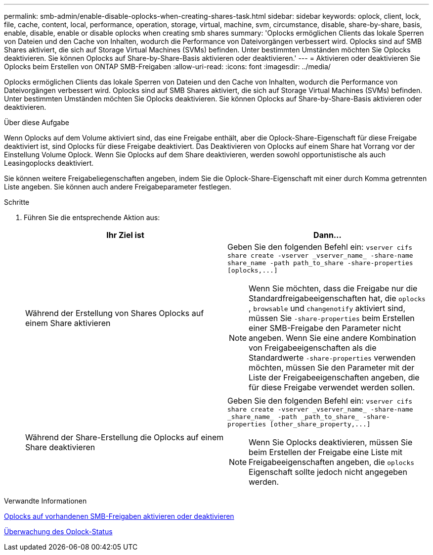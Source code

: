 ---
permalink: smb-admin/enable-disable-oplocks-when-creating-shares-task.html 
sidebar: sidebar 
keywords: oplock, client, lock, file, cache, content, local, performance, operation, storage, virtual, machine, svm, circumstance, disable, share-by-share, basis, enable, disable, enable or disable oplocks when creating smb shares 
summary: 'Oplocks ermöglichen Clients das lokale Sperren von Dateien und den Cache von Inhalten, wodurch die Performance von Dateivorgängen verbessert wird. Oplocks sind auf SMB Shares aktiviert, die sich auf Storage Virtual Machines (SVMs) befinden. Unter bestimmten Umständen möchten Sie Oplocks deaktivieren. Sie können Oplocks auf Share-by-Share-Basis aktivieren oder deaktivieren.' 
---
= Aktivieren oder deaktivieren Sie Oplocks beim Erstellen von ONTAP SMB-Freigaben
:allow-uri-read: 
:icons: font
:imagesdir: ../media/


[role="lead"]
Oplocks ermöglichen Clients das lokale Sperren von Dateien und den Cache von Inhalten, wodurch die Performance von Dateivorgängen verbessert wird. Oplocks sind auf SMB Shares aktiviert, die sich auf Storage Virtual Machines (SVMs) befinden. Unter bestimmten Umständen möchten Sie Oplocks deaktivieren. Sie können Oplocks auf Share-by-Share-Basis aktivieren oder deaktivieren.

.Über diese Aufgabe
Wenn Oplocks auf dem Volume aktiviert sind, das eine Freigabe enthält, aber die Oplock-Share-Eigenschaft für diese Freigabe deaktiviert ist, sind Oplocks für diese Freigabe deaktiviert. Das Deaktivieren von Oplocks auf einem Share hat Vorrang vor der Einstellung Volume Oplock. Wenn Sie Oplocks auf dem Share deaktivieren, werden sowohl opportunistische als auch Leasingoplocks deaktiviert.

Sie können weitere Freigabeliegenschaften angeben, indem Sie die Oplock-Share-Eigenschaft mit einer durch Komma getrennten Liste angeben. Sie können auch andere Freigabeparameter festlegen.

.Schritte
. Führen Sie die entsprechende Aktion aus:
+
|===
| Ihr Ziel ist | Dann... 


 a| 
Während der Erstellung von Shares Oplocks auf einem Share aktivieren
 a| 
Geben Sie den folgenden Befehl ein: `+vserver cifs share create -vserver _vserver_name_ -share-name share_name -path path_to_share -share-properties [oplocks,...]+`

[NOTE]
====
Wenn Sie möchten, dass die Freigabe nur die Standardfreigabeeigenschaften hat, die `oplocks` , `browsable` und `changenotify` aktiviert sind, müssen Sie `-share-properties` beim Erstellen einer SMB-Freigabe den Parameter nicht angeben. Wenn Sie eine andere Kombination von Freigabeeigenschaften als die Standardwerte `-share-properties` verwenden möchten, müssen Sie den Parameter mit der Liste der Freigabeeigenschaften angeben, die für diese Freigabe verwendet werden sollen.

====


 a| 
Während der Share-Erstellung die Oplocks auf einem Share deaktivieren
 a| 
Geben Sie den folgenden Befehl ein: `+vserver cifs share create -vserver _vserver_name_ -share-name _share_name_ -path _path_to_share_ -share-properties [other_share_property,...]+`

[NOTE]
====
Wenn Sie Oplocks deaktivieren, müssen Sie beim Erstellen der Freigabe eine Liste mit Freigabeeigenschaften angeben, die `oplocks` Eigenschaft sollte jedoch nicht angegeben werden.

====
|===


.Verwandte Informationen
xref:enable-disable-oplocks-existing-shares-task.adoc[Oplocks auf vorhandenen SMB-Freigaben aktivieren oder deaktivieren]

xref:monitor-oplock-status-task.adoc[Überwachung des Oplock-Status]
